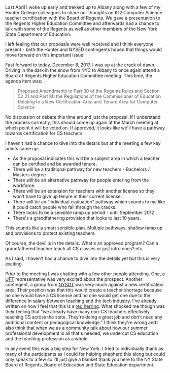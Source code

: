 #+BEGIN_COMMENT
.. title: New York State moving forward with CS Teacher Certification
.. slug: NY-CS-Certificate
.. date: 2017-12-12 19:57:37 UTC-04:00
.. tags: education, policy, certification, cs
.. category: 
.. link: 
.. description: 
.. type: text
#+END_COMMENT

* 

Last April I woke up early and trekked up to Albany along with a few
of my Hunter College colleagues to share our thoughts on K12 Computer
Science teacher certification with the Board of Regents. We gave a
presentation to the Regents Higher Education Committee and afterwards
had a chance to talk with some of the Regents as well as other members
of the New York State Department of Education.

I left feeling that our proposals were well received and I think
everyone present - both the Hunter and NYSED contingents hoped that
things would move forward on this important issue.

Fast forward to today, December 8, 2017. I was up at the crack
of dawn. Driving in the dark in the snow from NYC to Albany to once
again attend a Board of Regents Higher Education Committee
meeting. This time, the agenda item was:

#+BEGIN_QUOTE
Proposed Amendments to Part 30 of the Regents Rules and Section 52.21
and Part 80 the Regulations of the Commissioner of Education Relating
to a New Certification Area and Tenure Area for Computer Science 
#+END_QUOTE

No discussion or debate this time around just the proposal. If I
understand the process correctly, this should come up again at the
March meeting at which point it will be voted on. If approved, it
looks like we'll have a pathway towards certification for CS teachers.

I haven't had a chance to dive into the details but at the meeting a
few key points came up:

- As the proposal indicates this will be a subject area in which a
  teacher can be certified and be awarded tenure.
- There will be a traditional pathway for new teachers - Bachelors /
  Masters degree
- There will be an alternative pathway for people entering from the
  workforce
- There will be an extension for teachers with another license so they
  won't have to give up tenure in their current license.
- There will be an "individual evaluation" pathway which sounds to me
  like it could catch people who fall through the cracks.
- There looks to be a sensible ramp up period - until September 2012
- There's a grandfathering provision that looks to last 10 years.

This sounds like a smart sensible plan. Multiple pathways, shallow
ramp up and provisions to protect existing teachers.

Of course, the devil is in the details. What's an approved program?
Can a grandfathered teacher teach all CS classes or just intro ones?
etc.

As I said, I haven't had a chance to dive into the details yet but
this is very exciting.

Prior to the meeting I was chatting with a few other people
attending. One, a [[http://www.uft.org/][UFT]] representative was very excited about the
prospect. Another contingent, a group from [[https://www.nysut.org/][NYSUT]] was very much against
a new certification area. Their position was that this would create a
teacher shortage because no one would have a CS license and no one
would get one due to the difference in salary between teaching and the
tech industry. I've already written on how I feel that this is a [[https://cestlaz.github.io/posts/will-we-lose-cs-teachers-to-industry][red
herring]]. What shocked me though was their feeling that "we already
have many non-CS teachers effectively teaching CS across the
state. They're doing a great job and don't need any additional content
or pedagogical knowledge." I think they're wrong and I also think that
when we as a community talk about how our summer professional
development is all that's needed, we undercut CS education and
the teaching profession as a whole.

In any event this was a big step for New York. I tried to individually
thank as many of the participants as I could for helping shepherd this
along but could only speak to a few so I'll just give a blanket thank
you here to the NY State Board of Regents, Board of Education and
State Education department.





